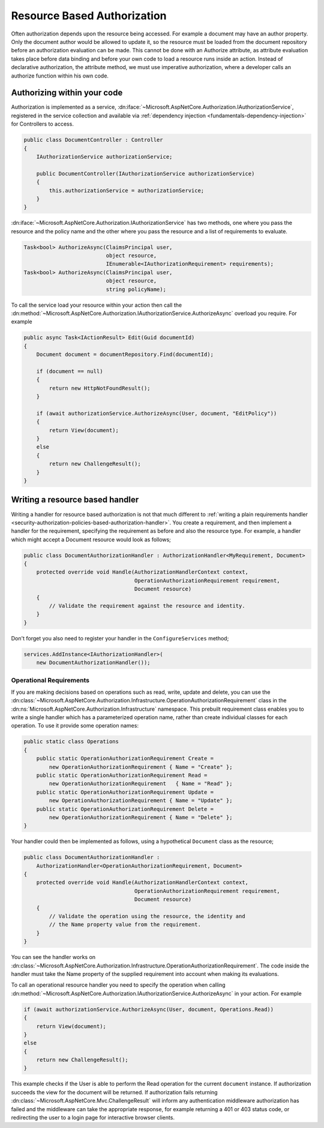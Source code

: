 .. _security-authorization-resource-based:

Resource Based Authorization
============================

Often authorization depends upon the resource being accessed. For example a document may have an author property. Only the document author would be allowed to update it, so the resource must be loaded from the document repository before an authorization evaluation can be made. This cannot be done with an Authorize attribute, as attribute evaluation takes place before data binding and before your own code to load a resource runs inside an action. Instead of declarative authorization, the attribute method, we must use imperative authorization, where a developer calls an authorize function within his own code.

Authorizing within your code
----------------------------

Authorization is implemented as a service, :dn:iface:`~Microsoft.AspNetCore.Authorization.IAuthorizationService`, registered in the service collection and available via :ref:`dependency injection <fundamentals-dependency-injection>` for Controllers to access.

.. code-block:: c#

 public class DocumentController : Controller
 {  
     IAuthorizationService authorizationService;

     public DocumentController(IAuthorizationService authorizationService)
     {
         this.authorizationService = authorizationService;
     }
 }

:dn:iface:`~Microsoft.AspNetCore.Authorization.IAuthorizationService` has two methods, one where you pass the resource and the policy name and the other where you pass the resource and a list of requirements to evaluate.

.. code-block:: c#

 Task<bool> AuthorizeAsync(ClaimsPrincipal user, 
                           object resource, 
                           IEnumerable<IAuthorizationRequirement> requirements);
 Task<bool> AuthorizeAsync(ClaimsPrincipal user, 
                           object resource, 
                           string policyName);


.. _security-authorization-resource-based-imperative:

To call the service load your resource within your action then call the :dn:method:`~Microsoft.AspNetCore.Authorization.IAuthorizationService.AuthorizeAsync` overload you require. For example

.. code-block:: c#

 public async Task<IActionResult> Edit(Guid documentId)
 {
     Document document = documentRepository.Find(documentId);

     if (document == null)
     {
         return new HttpNotFoundResult();
     }

     if (await authorizationService.AuthorizeAsync(User, document, "EditPolicy"))
     {
         return View(document);
     }
     else
     {
         return new ChallengeResult();
     }
 }

Writing a resource based handler
--------------------------------

Writing a handler for resource based authorization is not that much different to :ref:`writing a plain requirements handler <security-authorization-policies-based-authorization-handler>`. You create a requirement, and then implement a handler for the requirement, specifying the requirement as before and also the resource type. For example, a handler which might accept a Document resource would look as follows;

.. code-block:: c#

  public class DocumentAuthorizationHandler : AuthorizationHandler<MyRequirement, Document>
  {
      protected override void Handle(AuthorizationHandlerContext context, 
                                     OperationAuthorizationRequirement requirement, 
                                     Document resource)
      {
          // Validate the requirement against the resource and identity.
      }
  }

Don't forget you also need to register your handler in the ``ConfigureServices`` method;

.. code-block :: c#

    services.AddInstance<IAuthorizationHandler>(
        new DocumentAuthorizationHandler());

Operational Requirements
~~~~~~~~~~~~~~~~~~~~~~~~

If you are making decisions based on operations such as read, write, update and delete, you can use the :dn:class:`~Microsoft.AspNetCore.Authorization.Infrastructure.OperationAuthorizationRequirement` class in the :dn:ns:`Microsoft.AspNetCore.Authorization.Infrastructure` namespace. This prebuilt requirement class enables you to write a single handler which has a parameterized operation name, rather than create individual classes for each operation. To use it provide some operation names:

.. code-block:: c#

 public static class Operations
 {
     public static OperationAuthorizationRequirement Create = 
         new OperationAuthorizationRequirement { Name = "Create" };
     public static OperationAuthorizationRequirement Read = 
         new OperationAuthorizationRequirement   { Name = "Read" };
     public static OperationAuthorizationRequirement Update = 
         new OperationAuthorizationRequirement { Name = "Update" };
     public static OperationAuthorizationRequirement Delete = 
         new OperationAuthorizationRequirement { Name = "Delete" };
 }

Your handler could then be implemented as follows, using a hypothetical ``Document`` class as the resource;

.. code-block:: c#

  public class DocumentAuthorizationHandler : 
      AuthorizationHandler<OperationAuthorizationRequirement, Document>
  {
      protected override void Handle(AuthorizationHandlerContext context,
                                     OperationAuthorizationRequirement requirement,
                                     Document resource)
      {
          // Validate the operation using the resource, the identity and
          // the Name property value from the requirement.
      }
  }

You can see the handler works on :dn:class:`~Microsoft.AspNetCore.Authorization.Infrastructure.OperationAuthorizationRequirement`. The code inside the handler must take the Name property of the supplied requirement into account when making its evaluations.

To call an operational resource handler you need to specify the operation when calling :dn:method:`~Microsoft.AspNetCore.Authorization.IAuthorizationService.AuthorizeAsync` in your action. For example

.. code-block:: c#

 if (await authorizationService.AuthorizeAsync(User, document, Operations.Read))
 {
     return View(document);
 }
 else
 {
     return new ChallengeResult();
 }

This example checks if the User is able to perform the Read operation for the current ``document`` instance. If authorization succeeds the view for the document will be returned. If authorization fails returning :dn:class:`~Microsoft.AspNetCore.Mvc.ChallengeResult` will inform any authentication middleware authorization has failed and the middleware can take the appropriate response, for example returning a 401 or 403 status code, or redirecting the user to a login page for interactive browser clients.
